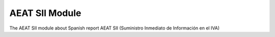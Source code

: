 AEAT SII Module
###############

The AEAT SII module about Spanish report AEAT SII (Suministro Inmediato
de Información en el IVA)
